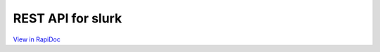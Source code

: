 .. _slurk_api:



=================================================
REST API for slurk
=================================================

`View in RapiDoc <rapidoc.html>`_

.. openapi:: openapi.json
   :examples:
   :group:
   :format: markdown
